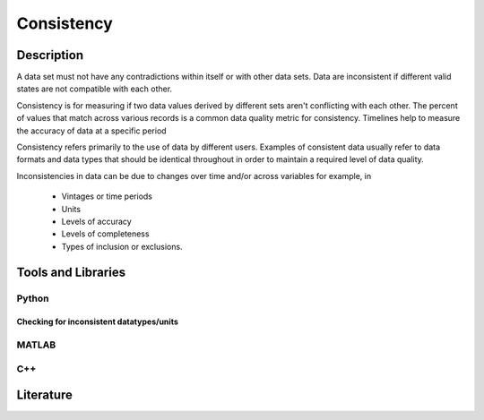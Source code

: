 ####################################
Consistency
####################################

*********
Description
*********
A data set must not have any contradictions within itself or with other data sets.
Data are inconsistent if different valid states are not compatible with each other.

Consistency is for measuring if two data values derived by different sets aren't conflicting with each other.
The percent of values that match across various records is a common data quality metric for consistency.
Timelines help to measure the accuracy of data at a specific period

Consistency refers primarily to the use of data by different users.
Examples of consistent data usually refer to data formats and data types that should be identical throughout in order to maintain a required level of data quality.

Inconsistencies in data can be due to changes over time and/or across variables for example, in

   * Vintages or time periods
   * Units
   * Levels of accuracy
   * Levels of completeness
   * Types of inclusion or exclusions.

********************
Tools and Libraries
********************

Python
=========



Checking for inconsistent datatypes/units
-----------------------------------------



MATLAB
=========

C++
=========

********************
Literature
********************